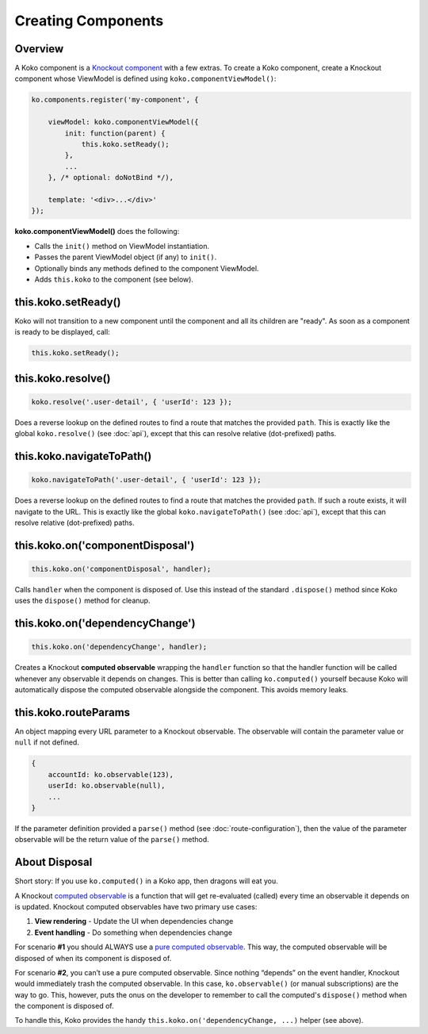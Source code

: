 Creating Components
=========

Overview
--------
A Koko component is a `Knockout component`_ with a few extras. To create a Koko
component, create a Knockout component whose ViewModel is defined
using ``koko.componentViewModel()``:

.. code-block:: javascript

    ko.components.register('my-component', {

        viewModel: koko.componentViewModel({
            init: function(parent) {
                this.koko.setReady();
            },
            ...
        }, /* optional: doNotBind */),

        template: '<div>...</div>'
    });


**koko.componentViewModel()** does the following:

- Calls the ``init()`` method on ViewModel instantiation.
- Passes the parent ViewModel object (if any) to ``init()``.
- Optionally binds any methods defined to the component ViewModel.
- Adds ``this.koko`` to the component (see below).

this.koko.setReady()
--------------------
Koko will not transition to a new component until the component and all 
its children are "ready". As soon as a component is ready to be displayed,
call:

.. code-block:: javascript

    this.koko.setReady();

this.koko.resolve()
-------------------------
.. code-block:: javascript

    koko.resolve('.user-detail', { 'userId': 123 });

Does a reverse lookup on the defined routes to find a route that matches
the provided ``path``. This is exactly like the global ``koko.resolve()`` 
(see :doc:`api`), except that this can resolve relative (dot-prefixed) paths.

this.koko.navigateToPath()
-------------------------
.. code-block:: javascript

    koko.navigateToPath('.user-detail', { 'userId': 123 });

Does a reverse lookup on the defined routes to find a route that matches
the provided ``path``. If such a route exists, it will navigate to the URL.
This is exactly like the global ``koko.navigateToPath()`` (see :doc:`api`),
except that this can resolve relative (dot-prefixed) paths.

this.koko.on('componentDisposal')
---------------------------------
.. code-block:: javascript

    this.koko.on('componentDisposal', handler);

Calls ``handler`` when the component is disposed of. Use this instead of
the standard ``.dispose()`` method since Koko uses the ``dispose()`` method
for cleanup.

this.koko.on('dependencyChange')
---------------------------------
.. code-block:: javascript

    this.koko.on('dependencyChange', handler);

Creates a Knockout **computed observable** wrapping the ``handler`` function
so that the handler function will be called whenever any observable
it depends on changes. This is better than calling ``ko.computed()``
yourself because Koko will automatically dispose the computed observable
alongside the component. This avoids memory leaks.

this.koko.routeParams
---------------------------------
An object mapping every URL parameter to a Knockout observable.
The observable will contain the parameter value or ``null`` if not defined.

.. code-block:: javascript
    
    {
        accountId: ko.observable(123),
        userId: ko.observable(null),
        ...
    }

If the parameter definition provided a ``parse()`` method
(see :doc:`route-configuration`), then the value of the parameter observable
will be the return value of the ``parse()`` method.

About Disposal
--------------

Short story: If you use ``ko.computed()`` in a Koko app, then dragons will eat you.

A Knockout `computed observable`_ is a function that will get re-evaluated
(called) every time an observable it depends on is updated. Knockout
computed observables have two primary use cases:

1. **View rendering** - Update the UI when dependencies change

2. **Event handling** - Do something when dependencies change

For scenario **#1** you should ALWAYS use a `pure computed observable`_.
This way, the computed observable will be disposed of when its component
is disposed of.

For scenario **#2**, you can’t use a pure computed observable.
Since nothing “depends” on the event handler, Knockout would immediately
trash the computed observable. In this case, ``ko.observable()`` 
(or manual subscriptions) are the way to go. This, however, puts the 
onus on the developer to remember to call the computed's ``dispose()``
method when the component is disposed of.

To handle this, Koko provides the handy
``this.koko.on('dependencyChange, ...)`` helper  (see above).

.. _Knockout component: http://knockoutjs.com/documentation/component-binding.html
.. _pure computed observable: http://knockoutjs.com/documentation/computed-pure.html
.. _computed observable: http://knockoutjs.com/documentation/computedObservables.html